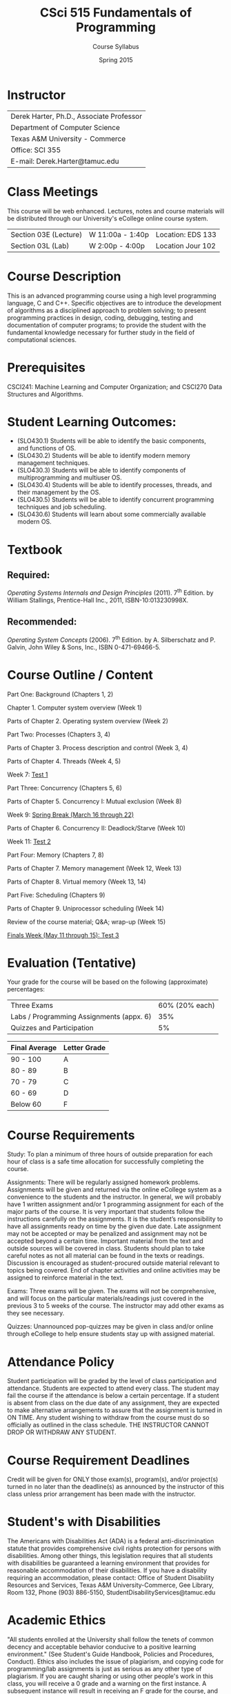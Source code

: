 #+TITLE:     CSci 515 Fundamentals of Programming
#+Author:    Course Syllabus
#+Date:      Spring 2015
#+DESCRIPTION: Tentative Course Syllabus
#+OPTIONS:   H:4 num:nil toc:nil
#+OPTIONS:   TeX:t LaTeX:t skip:nil d:nil todo:nil pri:nil tags:not-in-toc
#+LATEX_HEADER: \usepackage{array}
#+LATEX_HEADER: \usepackage{color}

* Instructor

#+ATTR_LATEX: environment=tabular*,width=0.9\textwidth
| Derek Harter, Ph.D., Associate Professor |
| Department of Computer Science           |
| Texas A&M University - Commerce          |
| Office: SCI 355                          |
| E-mail: Derek.Harter@tamuc.edu           |

* Class Meetings

#+ATTR_LATEX: environment=tabular*,width=0.9\textwidth
This course will be web enhanced.  Lectures, notes and course
materials will be distributed through our University's eCollege online
course system.

| Section 03E (Lecture) | W 11:00a - 1:40p | Location: EDS 133 |
| Section 03L (Lab)     | W  2:00p - 4:00p | Location Jour 102 |

* Course Description
This is an advanced programming course using a high level programming
language, C and C++. Specific objectives are to introduce the
development of algorithms as a disciplined approach to problem
solving; to present programming practices in design, coding,
debugging, testing and documentation of computer programs; to provide
the student with the fundamental knowledge necessary for further study
in the field of computational sciences.

* Prerequisites
CSCI241: Machine Learning and Computer Organization; and CSCI270 Data
Structures and Algorithms.

* Student Learning Outcomes:

- (SLO430.1) Students will be able to identify the basic components, and functions of OS.
- (SLO430.2) Students will be able to identify modern memory management techniques.
- (SLO430.3) Students will be able to identify components of multiprogramming and multiuser OS.
- (SLO430.4) Students will be able to identify processes, threads, and their management by the OS.
- (SLO430.5) Students will be able to identify concurrent programming techniques and job scheduling.
- (SLO430.6) Students will learn about some commercially available modern OS.

* Textbook

** Required: 
/Operating Systems Internals and Design Principles/ (2011). 7\textsuperscript{th}
Edition.  by William Stallings, Prentice-Hall Inc., 2011,
ISBN-10:013230998X. 

** Recommended: 
/Operating System Concepts/ (2006).  7\textsuperscript{th} Edition. by A. Silberschatz
and P. Galvin, John Wiley & Sons, Inc., ISBN 0-471-69466-5. 

* Course Outline / Content

#+ATTR_LATEX: environment=tabular*,width=0.9\textwidth

Part One: Background (Chapters 1, 2)

\leftskip=0.25in Chapter 1. Computer system overview (Week 1)

\leftskip=0.25in Parts of Chapter 2. Operating system overview (Week 2)


\leftskip=-0.25in Part Two: Processes (Chapters 3, 4)

\leftskip=0.25in Parts of Chapter 3. Process description and control (Week 3, 4)

\leftskip=0.25in Parts of Chapter 4. Threads (Week 4, 5)

\leftskip=0.25in Week 7: _Test 1_ 

\leftskip=-0.25in Part Three: Concurrency (Chapters 5, 6)

\leftskip=0.25in Parts of Chapter 5. Concurrency I: Mutual exclusion (Week 8)

\leftskip=0.25in Week 9: _Spring Break (March 16 through 22)_

\leftskip=0.25in Parts of Chapter 6. Concurrency II: Deadlock/Starve (Week 10)

\leftskip=0.25in Week 11: _Test 2_

\leftskip=-0.25in Part Four: Memory (Chapters 7, 8)

\leftskip=0.25in Parts of Chapter 7. Memory management (Week 12, Week 13)

\leftskip=0.25in Parts of Chapter 8. Virtual memory (Week 13, 14)

\leftskip=-0.25in Part Five: Scheduling (Chapters 9)

\leftskip=0.25in Parts of Chapter 9.  Uniprocessor scheduling (Week 14)

\leftskip=0.25in Review of the course material; Q&A; wrap-up (Week 15)

\leftskip=0.25in _Finals Week (May 11 through 15): Test 3_




* Evaluation (Tentative)
Your grade for the course will be based on the following (approximate) percentages:

#+ATTR_LATEX: environment=tabular*,width=0.9\textwidth
| Three Exams                              | 60% (20% each) |
| Labs / Programming Assignments (appx. 6) |            35% |
| Quizzes and Participation                |             5% |

#+ATTR_LATEX: environment=tabular*,width=0.9\textwidth
| Final Average | Letter Grade |
|---------------+--------------|
| 90 - 100      | A            |
| 80 - 89       | B            |
| 70 - 79       | C            |
| 60 - 69       | D            |
| Below 60      | F            |


* Course Requirements
Study: To plan a minimum of three hours of outside preparation for
each hour of class is a safe time allocation for successfully
completing the course.

Assignments: There will be regularly assigned homework
problems. Assignments will be given and returned via the online
eCollege system as a convenience to the students and the instructor.
In general, we will probably have 1 written assignment and/or 1
programming assignment for each of the major parts of the course.  It
is very important that students follow the instructions carefully on
the assignments. It is the student’s responsibility to have all
assignments ready on time by the given due date. Late assignment may
not be accepted or may be penalized and assignment may not be accepted
beyond a certain time. Important material from the text and outside
sources will be covered in class. Students should plan to take careful
notes as not all material can be found in the texts or
readings. Discussion is encouraged as student-procured outside
material relevant to topics being covered. End of chapter activities
and online activities may be assigned to reinforce material in the
text.

Exams: Three exams will be given.  The exams will not be
comprehensive, and will focus on the particular materials/readings
just covered in the previous 3 to 5 weeks of the course.  The
instructor may add other exams as they see necessary.  

Quizzes: Unannounced pop-quizzes may be given in class and/or online
through eCollege to help ensure students stay up with assigned
material.


* Attendance Policy

Student participation will be graded by the level of class
participation and attendance. Students are expected to attend every
class. The student may fail the course if the attendance is below a
certain percentage.  If a student is absent from class on the due date
of any assignment, they are expected to make alternative arrangements
to assure that the assignment is turned in ON TIME. Any student
wishing to withdraw from the course must do so officially as outlined
in the class schedule. THE INSTRUCTOR CANNOT DROP OR WITHDRAW ANY
STUDENT.


* Course Requirement Deadlines

Credit will be given for ONLY those exam(s), program(s), and/or
project(s) turned in no later than the deadline(s) as announced by the
instructor of this class unless prior arrangement has been made with
the instructor.

* Student's with Disabilities

The Americans with Disabilities Act (ADA) is a federal
anti-discrimination statute that provides comprehensive civil rights
protection for persons with disabilities.  Among other things, this
legislation requires that all students with disabilities be guaranteed
a learning environment that provides for reasonable accommodation of
their disabilities.  If you have a disability requiring an
accommodation, please contact: Office of Student Disability Resources
and Services, Texas A&M University-Commerce, Gee Library, Room 132,
Phone (903) 886-5150, StudentDisabilityServices@tamuc.edu

* Academic Ethics

"All students enrolled at the University shall follow the tenets of
common decency and acceptable behavior conducive to a positive
learning environment." (See Student's Guide Handbook, Policies and
Procedures, Conduct). Ethics also includes the issue of plagiarism,
and copying code for programming/lab assignments is just as serious as any
other type of plagiarism.  If you are caught sharing or using other
people's work in this class, you will receive a 0 grade and a warning
on the first instance.  A subsequent instance will result in receiving
an F grade for the course, and possible disciplinary proceedings.

